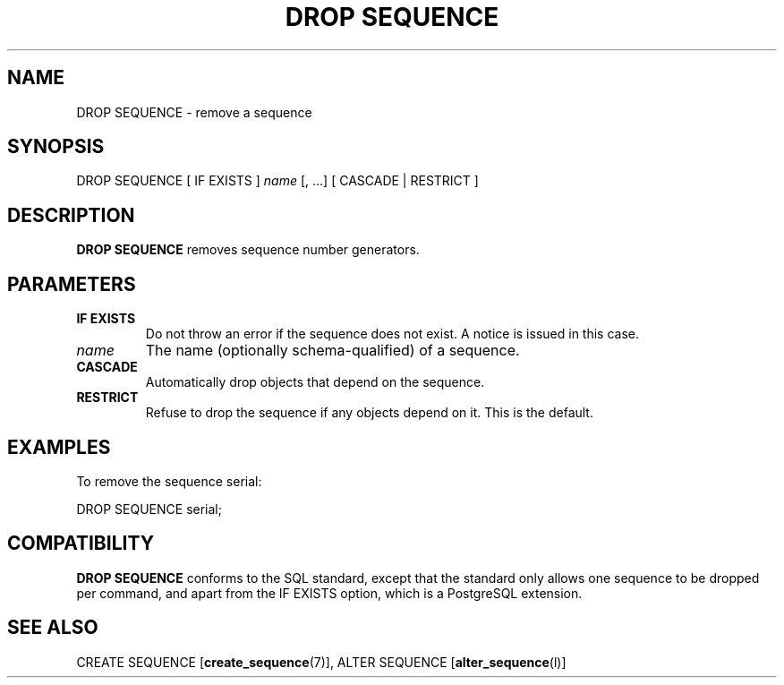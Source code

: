 .\\" auto-generated by docbook2man-spec $Revision: 1.1.1.1 $
.TH "DROP SEQUENCE" "" "2007-04-20" "SQL - Language Statements" "SQL Commands"
.SH NAME
DROP SEQUENCE \- remove a sequence

.SH SYNOPSIS
.sp
.nf
DROP SEQUENCE [ IF EXISTS ] \fIname\fR [, ...] [ CASCADE | RESTRICT ]
.sp
.fi
.SH "DESCRIPTION"
.PP
\fBDROP SEQUENCE\fR removes sequence number generators.
.SH "PARAMETERS"
.TP
\fBIF EXISTS\fR
Do not throw an error if the sequence does not exist. A notice is issued 
in this case.
.TP
\fB\fIname\fB\fR
The name (optionally schema-qualified) of a sequence.
.TP
\fBCASCADE\fR
Automatically drop objects that depend on the sequence.
.TP
\fBRESTRICT\fR
Refuse to drop the sequence if any objects depend on it. This
is the default.
.SH "EXAMPLES"
.PP
To remove the sequence serial:
.sp
.nf
DROP SEQUENCE serial;
.sp
.fi
.SH "COMPATIBILITY"
.PP
\fBDROP SEQUENCE\fR conforms to the SQL
standard, except that the standard only allows one
sequence to be dropped per command, and apart from the 
IF EXISTS option, which is a PostgreSQL 
extension. 
.SH "SEE ALSO"
CREATE SEQUENCE [\fBcreate_sequence\fR(7)], ALTER SEQUENCE [\fBalter_sequence\fR(l)]
